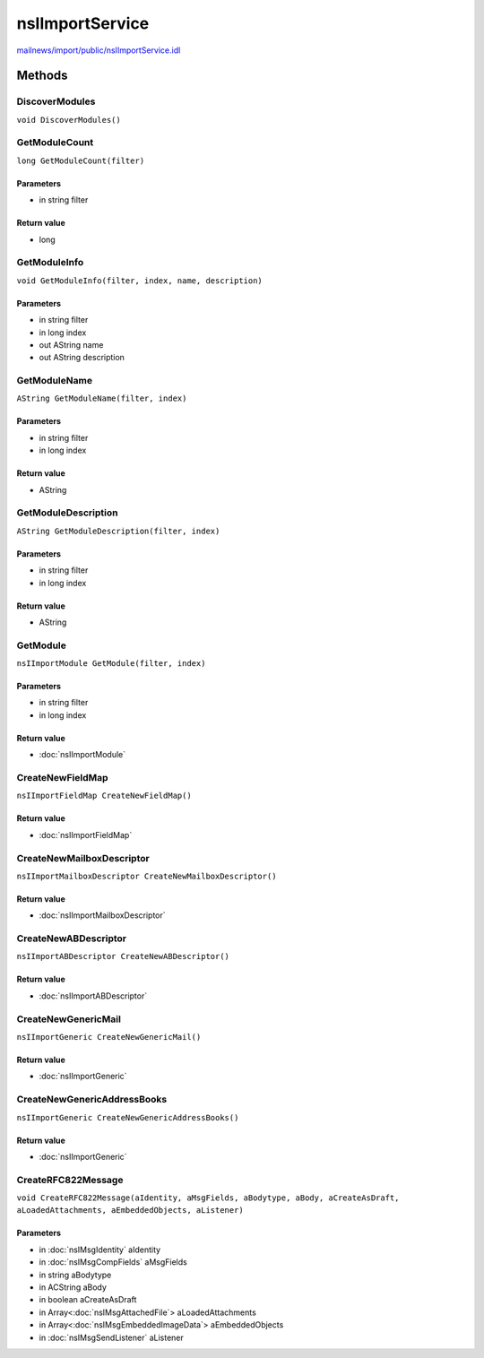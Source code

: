 ================
nsIImportService
================

`mailnews/import/public/nsIImportService.idl <https://hg.mozilla.org/comm-central/file/tip/mailnews/import/public/nsIImportService.idl>`_


Methods
=======

DiscoverModules
---------------

``void DiscoverModules()``

GetModuleCount
--------------

``long GetModuleCount(filter)``

Parameters
^^^^^^^^^^

* in string filter

Return value
^^^^^^^^^^^^

* long

GetModuleInfo
-------------

``void GetModuleInfo(filter, index, name, description)``

Parameters
^^^^^^^^^^

* in string filter
* in long index
* out AString name
* out AString description

GetModuleName
-------------

``AString GetModuleName(filter, index)``

Parameters
^^^^^^^^^^

* in string filter
* in long index

Return value
^^^^^^^^^^^^

* AString

GetModuleDescription
--------------------

``AString GetModuleDescription(filter, index)``

Parameters
^^^^^^^^^^

* in string filter
* in long index

Return value
^^^^^^^^^^^^

* AString

GetModule
---------

``nsIImportModule GetModule(filter, index)``

Parameters
^^^^^^^^^^

* in string filter
* in long index

Return value
^^^^^^^^^^^^

* :doc:`nsIImportModule`

CreateNewFieldMap
-----------------

``nsIImportFieldMap CreateNewFieldMap()``

Return value
^^^^^^^^^^^^

* :doc:`nsIImportFieldMap`

CreateNewMailboxDescriptor
--------------------------

``nsIImportMailboxDescriptor CreateNewMailboxDescriptor()``

Return value
^^^^^^^^^^^^

* :doc:`nsIImportMailboxDescriptor`

CreateNewABDescriptor
---------------------

``nsIImportABDescriptor CreateNewABDescriptor()``

Return value
^^^^^^^^^^^^

* :doc:`nsIImportABDescriptor`

CreateNewGenericMail
--------------------

``nsIImportGeneric CreateNewGenericMail()``

Return value
^^^^^^^^^^^^

* :doc:`nsIImportGeneric`

CreateNewGenericAddressBooks
----------------------------

``nsIImportGeneric CreateNewGenericAddressBooks()``

Return value
^^^^^^^^^^^^

* :doc:`nsIImportGeneric`

CreateRFC822Message
-------------------

``void CreateRFC822Message(aIdentity, aMsgFields, aBodytype, aBody, aCreateAsDraft, aLoadedAttachments, aEmbeddedObjects, aListener)``

Parameters
^^^^^^^^^^

* in :doc:`nsIMsgIdentity` aIdentity
* in :doc:`nsIMsgCompFields` aMsgFields
* in string aBodytype
* in ACString aBody
* in boolean aCreateAsDraft
* in Array<:doc:`nsIMsgAttachedFile`> aLoadedAttachments
* in Array<:doc:`nsIMsgEmbeddedImageData`> aEmbeddedObjects
* in :doc:`nsIMsgSendListener` aListener
